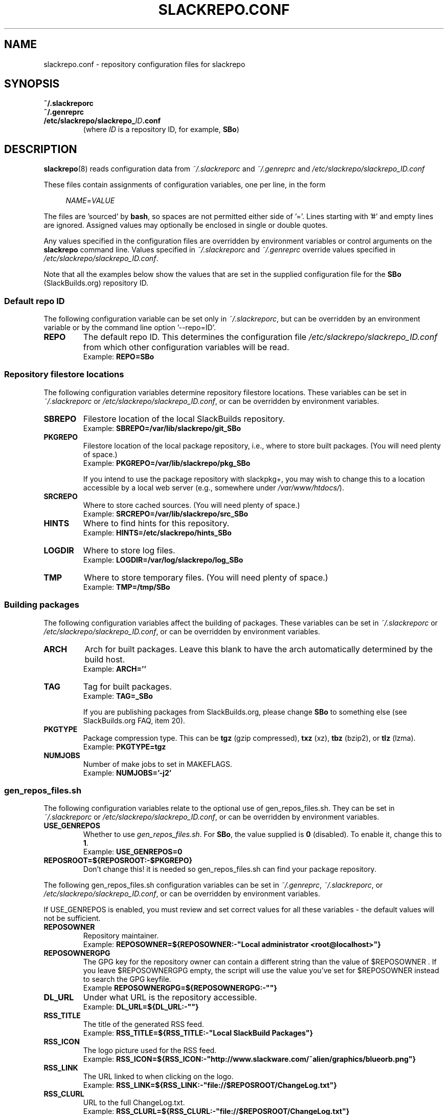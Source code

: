 .\" Copyright 2014 David Spencer, Baildon, West Yorkshire, U.K.
.\" All rights reserved.  For licence details, see the file 'LICENCE'.
.
.TH SLACKREPO.CONF 5 "2014-04-01" slackrepo-0.1.0
.
.
.
.SH NAME
slackrepo.conf \- repository configuration files for slackrepo
.
.
.
.SH SYNOPSIS
.TP
.B ~/.slackreporc
.TQ
.B ~/.genreprc
.TQ
.BI /etc/slackrepo/slackrepo_ ID .conf
(where
.I ID
is a repository ID, for example,
.BR SBo )
.
.
.
.SH DESCRIPTION
.
.BR slackrepo (8)
reads configuration data from
.I ~/.slackreporc
and
.I ~/.genreprc
and
.I /etc/slackrepo/slackrepo_ID.conf
.P
These files contain assignments of configuration variables, one per line,
in the form
.P
.RS +4n
.EX
.IR NAME = VALUE
.EE
.RE
.P
The files are 'sourced' by
.BR bash ,
so spaces are not permitted either side of '='.
Lines starting with '#' and empty lines are ignored. 
Assigned values may optionally be enclosed in single or double quotes.
.P
Any values specified in the configuration files are overridden by
environment variables or control arguments on the
.B slackrepo
command line.  Values specified in
.IR ~/.slackreporc " and " ~/.genreprc
override values specified in
.IR /etc/slackrepo/slackrepo_ID.conf .
.P
Note that all the examples below show the values that are set in the
supplied configuration file for the
.B SBo
(SlackBuilds.org) repository ID.
.
.SS Default repo ID
.P
The following configuration variable can be set only in
.IR ~/.slackreporc ,
but can be overridden by an environment variable or
by the command line option '--repo=ID'.
.
.TP
.B REPO
The default repo ID. This determines the configuration file
.I /etc/slackrepo/slackrepo_ID.conf
from which other configuration variables will be read.
.br
Example:
.B REPO=SBo
.
.SS Repository filestore locations
.P
The following configuration variables determine
repository filestore locations.
These variables can be set in
.I ~/.slackreporc
or
.IR /etc/slackrepo/slackrepo_ID.conf ,
or can be overridden by environment variables.
.
.TP
.B SBREPO
Filestore location of the local SlackBuilds repository.
.br
Example:
.B SBREPO=/var/lib/slackrepo/git_SBo
.
.TP
.B PKGREPO
Filestore location of the local package repository, i.e., where to store
built packages. (You will need plenty of space.)
.br
Example:
.B PKGREPO=/var/lib/slackrepo/pkg_SBo
.IP
If you intend to use the package repository with slackpkg+,
you may wish to change this to a location accessible by a
local web server (e.g., somewhere under
.IR /var/www/htdocs/ ).
.
.TP
.B SRCREPO
Where to store cached sources. (You will need plenty of space.)
.br
Example:
.B SRCREPO=/var/lib/slackrepo/src_SBo
.
.TP
.B HINTS
Where to find hints for this repository.
.br
Example:
.B HINTS=/etc/slackrepo/hints_SBo
.
.TP
.B LOGDIR
Where to store log files.
.br
Example:
.B LOGDIR=/var/log/slackrepo/log_SBo
.
.TP
.B TMP
Where to store temporary files. (You will need plenty of space.)
.br
Example:
.B TMP=/tmp/SBo
.
.
.SS Building packages
.P
The following configuration variables affect
the building of packages.
These variables can be set in
.I ~/.slackreporc
or
.IR /etc/slackrepo/slackrepo_ID.conf ,
or can be overridden by environment variables.
.
.TP
.B ARCH
Arch for built packages.
Leave this blank to have the arch automatically determined by the build host.
.br
Example:
.B ARCH=''
.
.TP
.B TAG
Tag for built packages.
.br
Example:
.B TAG=_SBo
.IP
If you are publishing packages from SlackBuilds.org,
please change
.B SBo
to something else (see SlackBuilds.org FAQ, item 20).
.
.TP
.B PKGTYPE
Package compression type. This can be
.B tgz
(gzip compressed),
.B txz
(xz),
.B tbz
(bzip2), or
.B tlz
(lzma).
.br
Example:
.B PKGTYPE=tgz
.
.TP
.B NUMJOBS
Number of make jobs to set in MAKEFLAGS.
.br
Example:
.B NUMJOBS='-j2'
.
.
.SS gen_repos_files.sh
.P
The following configuration variables relate to the optional use of
gen_repos_files.sh.  They can be set in
.I ~/.slackreporc
or
.IR /etc/slackrepo/slackrepo_ID.conf ,
or can be overridden by environment variables.
.
.P
.TP
.B USE_GENREPOS
Whether to use
.IR gen_repos_files.sh .
For
.BR SBo ,
the value supplied is
.B 0
(disabled). To enable it, change this to
.BR 1 .
.br
Example:
.B USE_GENREPOS=0
.
.TP
.B REPOSROOT=${REPOSROOT:-$PKGREPO}
Don't change this! it is needed so gen_repos_files.sh can find your package
repository.
.
.P
The following gen_repos_files.sh configuration variables can be set in
.IR ~/.genreprc ,
.IR ~/.slackreporc ,
or
.IR /etc/slackrepo/slackrepo_ID.conf ,
or can be overridden by environment variables.
.P
If USE_GENREPOS is enabled, you must review and set correct values
for all these variables - the default values will not be sufficient.
.
.P
.TP
.B REPOSOWNER
Repository maintainer.
.br
Example:
.B REPOSOWNER=${REPOSOWNER:-"Local administrator <root@localhost>"}
.
.TP
.B REPOSOWNERGPG
The GPG key for the repository owner can contain a different string than
the value of $REPOSOWNER . If you leave $REPOSOWNERGPG empty, the script will
use the value you've set for $REPOSOWNER instead to search the GPG keyfile.
.br
Example
.B REPOSOWNERGPG=${REPOSOWNERGPG:-""}
.
.TP
.B DL_URL
Under what URL is the repository accessible.
.br
Example:
.B DL_URL=${DL_URL:-""}
.
.TP
.B RSS_TITLE
The title of the generated RSS feed.
.br
Example:
.B RSS_TITLE=${RSS_TITLE:-"Local SlackBuild Packages"}
.
.TP
.B RSS_ICON
The logo picture used for the RSS feed.
.br
Example:
.B RSS_ICON=${RSS_ICON:-"http://www.slackware.com/~alien/graphics/blueorb.png"}
.
.TP
.B RSS_LINK
The URL linked to when clicking on the logo.
.br
Example:
.B RSS_LINK=${RSS_LINK:-"file://$REPOSROOT/ChangeLog.txt"}
.
.TP
.B RSS_CLURL
URL to the full ChangeLog.txt.
.br
Example:
.B RSS_CLURL=${RSS_CLURL:-"file://$REPOSROOT/ChangeLog.txt"}
.
.TP
.B RSS_DESCRIPTION
The descriptive text for the RSS feed.
.br
Example:
.B RSS_DESCRIPTION=${RSS_DESCRIPTION:-"Local SlackBuild Packages"}
.
.TP
.B RSS_FEEDMAX
Maximum number of RSS feed entries to display.
.br
Example:
.B RSS_FEEDMAX=${RSS_FEEDMAX:-15}
.
.TP
.B RSS_UUID
The RSS generator must use a unique feed identifier.
Generate one for your feed by using the string returned by "uuidgen -t".
.br
Example:
.B RSS_UUID=${RSS_UUID:-""}
.
.TP
.B GPGBIN
Either use gpg or gpg2.
.br
Example:
.B GPGBIN=${GPGBIN:-"/usr/bin/gpg"}
.
.TP
.B USE_GPGAGENT
Optionally use gpg-agent to cache the gpg passphrase instead of letting the
script keep it in the environment (note that if you define USE_GPGAGENT=1
but gpg-agent is not running, you will get prompted for a passphrase every
single time gpg runs).
.br
Example:
.B USE_GPGAGENT=${USE_GPGAGENT:-0}
.
.TP
.B FOR_SLAPTGET
Generate slack-requires, slack-suggests, and slack-conflicts lines in the
metadata files by setting FOR_SLAPTGET to "1" -- these are used by slapt-get.
.br
Example:
.B FOR_SLAPTGET=${FOR_SLAPTGET:-0}
.
.TP
.B FOLLOW_SYMLINKS
Follow symlinks in case the repository has symlinks like 14.0 -> 13.37
indicating that one package works for those two Slackware releases.
If the script does _not_ follow symlinks, then the symlinks will appear in
the repository listing instead of the packages they point to.
.br
Example:
.B FOLLOW_SYMLINKS=${FOLLOW_SYMLINKS:-1}
.
.TP
.B REPO_SUBDIRS
If the repository has separate package subdirectories (for separate
Slackware releases or architectures) then define them here.
Separate FILELIST.TXT, MANIFEST etc.. files will be created for all of them.
.br
Example:
.B REPO_SUBDIRS=${REPO_SUBDIRS:-""}
.
.
.SS Initial setup
.P
The following configuration variables determine how the SlackBuilds
repository will be created if it does not already exist.
These variables are set in
.IR /etc/slackrepo/slackrepo_ID.conf .
Normally, they are only read the first time that
.B slackrepo
is run.
.TP
.B INIT_GITCLONE
.br
The remote git repository to be cloned.
.br
Example:
.B INIT_GITCLONE=git://slackbuilds.org/slackbuilds
.
.TP
.B INIT_GITBRANCH
The local git branch to be created, tracking the remote branch of the
same name.  An empty value implies a branch named after the current
Slackware version, i.e., '14.1' for Slackware 14.1.
.br
Example:
.B INIT_GITBRANCH=''
.
.
.
.SH SEE ALSO
.
.BR slackrepo (8),
.BR slackrepo_hints (5),
.BR installpkg (8),
.BR upgradepkg (8),
.BR removepkg (8),
.BR pkgtool (8),
.BR slackpkg (8).
.
.

